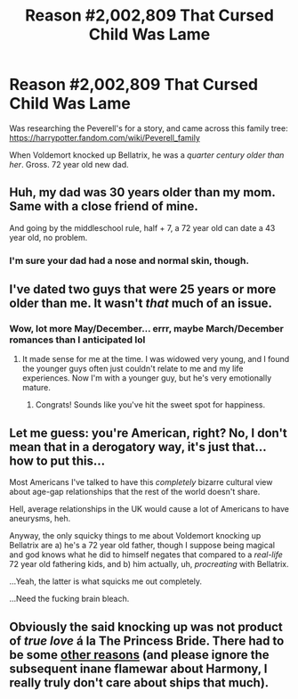 #+TITLE: Reason #2,002,809 That Cursed Child Was Lame

* Reason #2,002,809 That Cursed Child Was Lame
:PROPERTIES:
:Score: 0
:DateUnix: 1592007954.0
:DateShort: 2020-Jun-13
:FlairText: Misc
:END:
Was researching the Peverell's for a story, and came across this family tree: [[https://harrypotter.fandom.com/wiki/Peverell_family]]

When Voldemort knocked up Bellatrix, he was a /quarter century older than her/. Gross. 72 year old new dad.


** Huh, my dad was 30 years older than my mom. Same with a close friend of mine.

And going by the middleschool rule, half + 7, a 72 year old can date a 43 year old, no problem.
:PROPERTIES:
:Author: dratnon
:Score: 8
:DateUnix: 1592009199.0
:DateShort: 2020-Jun-13
:END:

*** I'm sure your dad had a nose and normal skin, though.
:PROPERTIES:
:Score: 7
:DateUnix: 1592009253.0
:DateShort: 2020-Jun-13
:END:


** I've dated two guys that were 25 years or more older than me. It wasn't /that/ much of an issue.
:PROPERTIES:
:Author: silverrainfalls
:Score: 5
:DateUnix: 1592009545.0
:DateShort: 2020-Jun-13
:END:

*** Wow, lot more May/December... errr, maybe March/December romances than I anticipated lol
:PROPERTIES:
:Score: 3
:DateUnix: 1592009718.0
:DateShort: 2020-Jun-13
:END:

**** It made sense for me at the time. I was widowed very young, and I found the younger guys often just couldn't relate to me and my life experiences. Now I'm with a younger guy, but he's very emotionally mature.
:PROPERTIES:
:Author: silverrainfalls
:Score: 6
:DateUnix: 1592009858.0
:DateShort: 2020-Jun-13
:END:

***** Congrats! Sounds like you've hit the sweet spot for happiness.
:PROPERTIES:
:Author: MidgardWyrm
:Score: 3
:DateUnix: 1592011014.0
:DateShort: 2020-Jun-13
:END:


** Let me guess: you're American, right? No, I don't mean that in a derogatory way, it's just that... how to put this...

Most Americans I've talked to have this /completely/ bizarre cultural view about age-gap relationships that the rest of the world doesn't share.

Hell, average relationships in the UK would cause a lot of Americans to have aneurysms, heh.

Anyway, the only squicky things to me about Voldemort knocking up Bellatrix are a) he's a 72 year old father, though I suppose being magical and god knows what he did to himself negates that compared to a /real-life/ 72 year old fathering kids, and b) him actually, uh, /procreating/ with Bellatrix.

...Yeah, the latter is what squicks me out completely.

...Need the fucking brain bleach.
:PROPERTIES:
:Author: MidgardWyrm
:Score: 6
:DateUnix: 1592010857.0
:DateShort: 2020-Jun-13
:END:


** Obviously the said knocking up was not product of /true love/ á la The Princess Bride. There had to be some [[https://www.reddit.com/r/HPfanfiction/comments/gjws9a/how_au_is_too_au/fqno98u/][other reasons]] (and please ignore the subsequent inane flamewar about Harmony, I really truly don't care about ships that much).
:PROPERTIES:
:Author: ceplma
:Score: 1
:DateUnix: 1592037098.0
:DateShort: 2020-Jun-13
:END:
